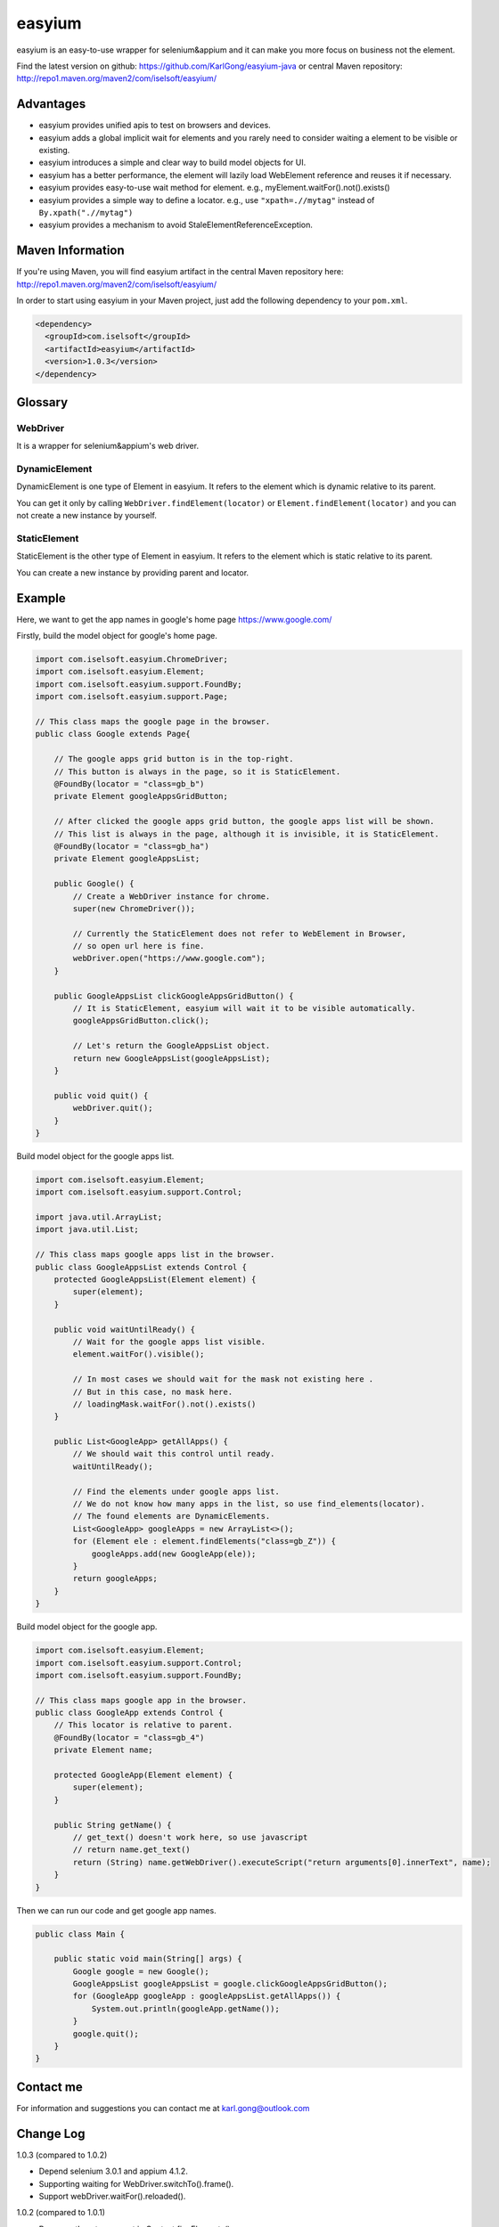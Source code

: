 =======
easyium
=======
easyium is an easy-to-use wrapper for selenium&appium and it can make you more focus on business not the element.

Find the latest version on github: https://github.com/KarlGong/easyium-java or central Maven repository: http://repo1.maven.org/maven2/com/iselsoft/easyium/

Advantages
----------
- easyium provides unified apis to test on browsers and devices.

- easyium adds a global implicit wait for elements and you rarely need to consider waiting a element to be visible or existing.

- easyium introduces a simple and clear way to build model objects for UI.

- easyium has a better performance, the element will lazily load WebElement reference and reuses it if necessary.

- easyium provides easy-to-use wait method for element. e.g., myElement.waitFor().not().exists()

- easyium provides a simple way to define a locator. e.g., use ``"xpath=.//mytag"`` instead of ``By.xpath(".//mytag")``

- easyium provides a mechanism to avoid StaleElementReferenceException.

Maven Information
-----------------
If you're using Maven, you will find easyium artifact in the central Maven repository here: http://repo1.maven.org/maven2/com/iselsoft/easyium/

In order to start using easyium in your Maven project, just add the following dependency to your ``pom.xml``.

.. code:: xml

  <dependency>
    <groupId>com.iselsoft</groupId>
    <artifactId>easyium</artifactId>
    <version>1.0.3</version>
  </dependency>

Glossary
--------
WebDriver
~~~~~~~~~
It is a wrapper for selenium&appium's web driver.

DynamicElement
~~~~~~~~~~~~~~
DynamicElement is one type of Element in easyium. It refers to the element which is dynamic relative to its parent.

You can get it only by calling ``WebDriver.findElement(locator)`` or ``Element.findElement(locator)`` and you can not create a new instance by yourself.

StaticElement
~~~~~~~~~~~~~
StaticElement is the other type of Element in easyium. It refers to the element which is static relative to its parent.

You can create a new instance by providing parent and locator.

Example
-------
Here, we want to get the app names in google's home page https://www.google.com/

Firstly, build the model object for google's home page.

.. code:: java

  import com.iselsoft.easyium.ChromeDriver;
  import com.iselsoft.easyium.Element;
  import com.iselsoft.easyium.support.FoundBy;
  import com.iselsoft.easyium.support.Page;
  
  // This class maps the google page in the browser.
  public class Google extends Page{
  
      // The google apps grid button is in the top-right.
      // This button is always in the page, so it is StaticElement.
      @FoundBy(locator = "class=gb_b")
      private Element googleAppsGridButton;
      
      // After clicked the google apps grid button, the google apps list will be shown.
      // This list is always in the page, although it is invisible, it is StaticElement.
      @FoundBy(locator = "class=gb_ha")
      private Element googleAppsList;
          
      public Google() {
          // Create a WebDriver instance for chrome.
          super(new ChromeDriver());
          
          // Currently the StaticElement does not refer to WebElement in Browser,
          // so open url here is fine.
          webDriver.open("https://www.google.com");
      }
      
      public GoogleAppsList clickGoogleAppsGridButton() {
          // It is StaticElement, easyium will wait it to be visible automatically.
          googleAppsGridButton.click();
          
          // Let's return the GoogleAppsList object.
          return new GoogleAppsList(googleAppsList);
      }
      
      public void quit() {
          webDriver.quit();
      }
  }

Build model object for the google apps list.

.. code:: java

  import com.iselsoft.easyium.Element;
  import com.iselsoft.easyium.support.Control;
  
  import java.util.ArrayList;
  import java.util.List;
  
  // This class maps google apps list in the browser.
  public class GoogleAppsList extends Control {
      protected GoogleAppsList(Element element) {
          super(element);
      }
      
      public void waitUntilReady() {
          // Wait for the google apps list visible.
          element.waitFor().visible();
  
          // In most cases we should wait for the mask not existing here .
          // But in this case, no mask here.
          // loadingMask.waitFor().not().exists()
      }
      
      public List<GoogleApp> getAllApps() {
          // We should wait this control until ready.
          waitUntilReady();
          
          // Find the elements under google apps list.
          // We do not know how many apps in the list, so use find_elements(locator).
          // The found elements are DynamicElements.
          List<GoogleApp> googleApps = new ArrayList<>();
          for (Element ele : element.findElements("class=gb_Z")) {
              googleApps.add(new GoogleApp(ele));
          }
          return googleApps;
      }
  }

Build model object for the google app.

.. code:: java
  
  import com.iselsoft.easyium.Element;
  import com.iselsoft.easyium.support.Control;
  import com.iselsoft.easyium.support.FoundBy;
  
  // This class maps google app in the browser.
  public class GoogleApp extends Control {
      // This locator is relative to parent.
      @FoundBy(locator = "class=gb_4")
      private Element name;
      
      protected GoogleApp(Element element) {
          super(element);
      }
      
      public String getName() {
          // get_text() doesn't work here, so use javascript
          // return name.get_text()
          return (String) name.getWebDriver().executeScript("return arguments[0].innerText", name);
      }
  }

Then we can run our code and get google app names.

.. code:: java

  public class Main {
      
      public static void main(String[] args) {
          Google google = new Google();
          GoogleAppsList googleAppsList = google.clickGoogleAppsGridButton();
          for (GoogleApp googleApp : googleAppsList.getAllApps()) {
              System.out.println(googleApp.getName());
          }
          google.quit();
      }
  }

Contact me
----------
For information and suggestions you can contact me at karl.gong@outlook.com

Change Log
----------
1.0.3 (compared to 1.0.2)

- Depend selenium 3.0.1 and appium 4.1.2.

- Supporting waiting for WebDriver.switchTo().frame().

- Support webDriver.waitFor().reloaded().

1.0.2 (compared to 1.0.1)

- Remove atLeast argument in Context.fineElements().

- Support FindElement(s)Condition in Context.findElement(s).

1.0.1 (compared to 1.0.0)

- Add example in README.

- No checked exceptions will be thrown.

1.0.0

- Baby easyium.
